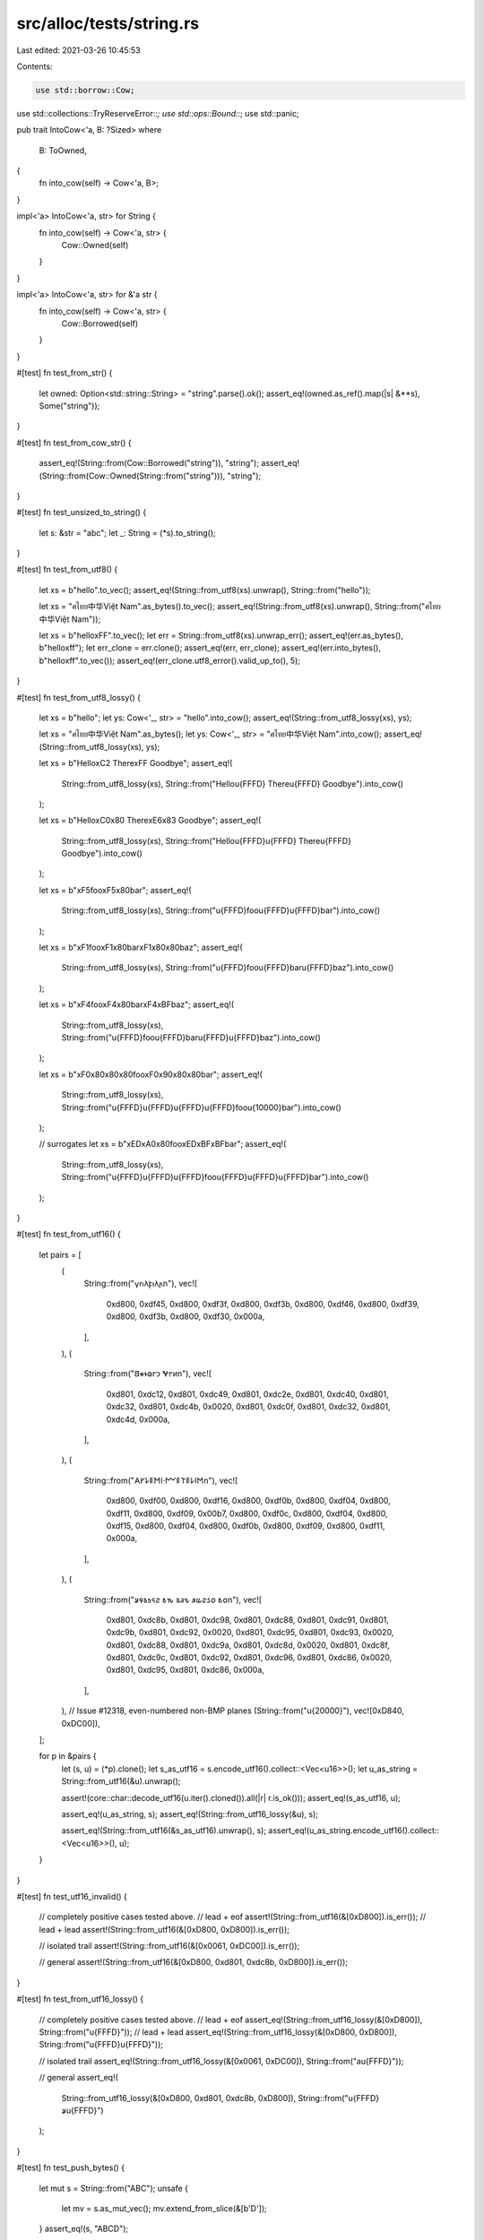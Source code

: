 src/alloc/tests/string.rs
=========================

Last edited: 2021-03-26 10:45:53

Contents:

.. code-block:: rs

    use std::borrow::Cow;
use std::collections::TryReserveError::*;
use std::ops::Bound::*;
use std::panic;

pub trait IntoCow<'a, B: ?Sized>
where
    B: ToOwned,
{
    fn into_cow(self) -> Cow<'a, B>;
}

impl<'a> IntoCow<'a, str> for String {
    fn into_cow(self) -> Cow<'a, str> {
        Cow::Owned(self)
    }
}

impl<'a> IntoCow<'a, str> for &'a str {
    fn into_cow(self) -> Cow<'a, str> {
        Cow::Borrowed(self)
    }
}

#[test]
fn test_from_str() {
    let owned: Option<std::string::String> = "string".parse().ok();
    assert_eq!(owned.as_ref().map(|s| &**s), Some("string"));
}

#[test]
fn test_from_cow_str() {
    assert_eq!(String::from(Cow::Borrowed("string")), "string");
    assert_eq!(String::from(Cow::Owned(String::from("string"))), "string");
}

#[test]
fn test_unsized_to_string() {
    let s: &str = "abc";
    let _: String = (*s).to_string();
}

#[test]
fn test_from_utf8() {
    let xs = b"hello".to_vec();
    assert_eq!(String::from_utf8(xs).unwrap(), String::from("hello"));

    let xs = "ศไทย中华Việt Nam".as_bytes().to_vec();
    assert_eq!(String::from_utf8(xs).unwrap(), String::from("ศไทย中华Việt Nam"));

    let xs = b"hello\xFF".to_vec();
    let err = String::from_utf8(xs).unwrap_err();
    assert_eq!(err.as_bytes(), b"hello\xff");
    let err_clone = err.clone();
    assert_eq!(err, err_clone);
    assert_eq!(err.into_bytes(), b"hello\xff".to_vec());
    assert_eq!(err_clone.utf8_error().valid_up_to(), 5);
}

#[test]
fn test_from_utf8_lossy() {
    let xs = b"hello";
    let ys: Cow<'_, str> = "hello".into_cow();
    assert_eq!(String::from_utf8_lossy(xs), ys);

    let xs = "ศไทย中华Việt Nam".as_bytes();
    let ys: Cow<'_, str> = "ศไทย中华Việt Nam".into_cow();
    assert_eq!(String::from_utf8_lossy(xs), ys);

    let xs = b"Hello\xC2 There\xFF Goodbye";
    assert_eq!(
        String::from_utf8_lossy(xs),
        String::from("Hello\u{FFFD} There\u{FFFD} Goodbye").into_cow()
    );

    let xs = b"Hello\xC0\x80 There\xE6\x83 Goodbye";
    assert_eq!(
        String::from_utf8_lossy(xs),
        String::from("Hello\u{FFFD}\u{FFFD} There\u{FFFD} Goodbye").into_cow()
    );

    let xs = b"\xF5foo\xF5\x80bar";
    assert_eq!(
        String::from_utf8_lossy(xs),
        String::from("\u{FFFD}foo\u{FFFD}\u{FFFD}bar").into_cow()
    );

    let xs = b"\xF1foo\xF1\x80bar\xF1\x80\x80baz";
    assert_eq!(
        String::from_utf8_lossy(xs),
        String::from("\u{FFFD}foo\u{FFFD}bar\u{FFFD}baz").into_cow()
    );

    let xs = b"\xF4foo\xF4\x80bar\xF4\xBFbaz";
    assert_eq!(
        String::from_utf8_lossy(xs),
        String::from("\u{FFFD}foo\u{FFFD}bar\u{FFFD}\u{FFFD}baz").into_cow()
    );

    let xs = b"\xF0\x80\x80\x80foo\xF0\x90\x80\x80bar";
    assert_eq!(
        String::from_utf8_lossy(xs),
        String::from("\u{FFFD}\u{FFFD}\u{FFFD}\u{FFFD}foo\u{10000}bar").into_cow()
    );

    // surrogates
    let xs = b"\xED\xA0\x80foo\xED\xBF\xBFbar";
    assert_eq!(
        String::from_utf8_lossy(xs),
        String::from("\u{FFFD}\u{FFFD}\u{FFFD}foo\u{FFFD}\u{FFFD}\u{FFFD}bar").into_cow()
    );
}

#[test]
fn test_from_utf16() {
    let pairs = [
        (
            String::from("𐍅𐌿𐌻𐍆𐌹𐌻𐌰\n"),
            vec![
                0xd800, 0xdf45, 0xd800, 0xdf3f, 0xd800, 0xdf3b, 0xd800, 0xdf46, 0xd800, 0xdf39,
                0xd800, 0xdf3b, 0xd800, 0xdf30, 0x000a,
            ],
        ),
        (
            String::from("𐐒𐑉𐐮𐑀𐐲𐑋 𐐏𐐲𐑍\n"),
            vec![
                0xd801, 0xdc12, 0xd801, 0xdc49, 0xd801, 0xdc2e, 0xd801, 0xdc40, 0xd801, 0xdc32,
                0xd801, 0xdc4b, 0x0020, 0xd801, 0xdc0f, 0xd801, 0xdc32, 0xd801, 0xdc4d, 0x000a,
            ],
        ),
        (
            String::from("𐌀𐌖𐌋𐌄𐌑𐌉·𐌌𐌄𐌕𐌄𐌋𐌉𐌑\n"),
            vec![
                0xd800, 0xdf00, 0xd800, 0xdf16, 0xd800, 0xdf0b, 0xd800, 0xdf04, 0xd800, 0xdf11,
                0xd800, 0xdf09, 0x00b7, 0xd800, 0xdf0c, 0xd800, 0xdf04, 0xd800, 0xdf15, 0xd800,
                0xdf04, 0xd800, 0xdf0b, 0xd800, 0xdf09, 0xd800, 0xdf11, 0x000a,
            ],
        ),
        (
            String::from("𐒋𐒘𐒈𐒑𐒛𐒒 𐒕𐒓 𐒈𐒚𐒍 𐒏𐒜𐒒𐒖𐒆 𐒕𐒆\n"),
            vec![
                0xd801, 0xdc8b, 0xd801, 0xdc98, 0xd801, 0xdc88, 0xd801, 0xdc91, 0xd801, 0xdc9b,
                0xd801, 0xdc92, 0x0020, 0xd801, 0xdc95, 0xd801, 0xdc93, 0x0020, 0xd801, 0xdc88,
                0xd801, 0xdc9a, 0xd801, 0xdc8d, 0x0020, 0xd801, 0xdc8f, 0xd801, 0xdc9c, 0xd801,
                0xdc92, 0xd801, 0xdc96, 0xd801, 0xdc86, 0x0020, 0xd801, 0xdc95, 0xd801, 0xdc86,
                0x000a,
            ],
        ),
        // Issue #12318, even-numbered non-BMP planes
        (String::from("\u{20000}"), vec![0xD840, 0xDC00]),
    ];

    for p in &pairs {
        let (s, u) = (*p).clone();
        let s_as_utf16 = s.encode_utf16().collect::<Vec<u16>>();
        let u_as_string = String::from_utf16(&u).unwrap();

        assert!(core::char::decode_utf16(u.iter().cloned()).all(|r| r.is_ok()));
        assert_eq!(s_as_utf16, u);

        assert_eq!(u_as_string, s);
        assert_eq!(String::from_utf16_lossy(&u), s);

        assert_eq!(String::from_utf16(&s_as_utf16).unwrap(), s);
        assert_eq!(u_as_string.encode_utf16().collect::<Vec<u16>>(), u);
    }
}

#[test]
fn test_utf16_invalid() {
    // completely positive cases tested above.
    // lead + eof
    assert!(String::from_utf16(&[0xD800]).is_err());
    // lead + lead
    assert!(String::from_utf16(&[0xD800, 0xD800]).is_err());

    // isolated trail
    assert!(String::from_utf16(&[0x0061, 0xDC00]).is_err());

    // general
    assert!(String::from_utf16(&[0xD800, 0xd801, 0xdc8b, 0xD800]).is_err());
}

#[test]
fn test_from_utf16_lossy() {
    // completely positive cases tested above.
    // lead + eof
    assert_eq!(String::from_utf16_lossy(&[0xD800]), String::from("\u{FFFD}"));
    // lead + lead
    assert_eq!(String::from_utf16_lossy(&[0xD800, 0xD800]), String::from("\u{FFFD}\u{FFFD}"));

    // isolated trail
    assert_eq!(String::from_utf16_lossy(&[0x0061, 0xDC00]), String::from("a\u{FFFD}"));

    // general
    assert_eq!(
        String::from_utf16_lossy(&[0xD800, 0xd801, 0xdc8b, 0xD800]),
        String::from("\u{FFFD}𐒋\u{FFFD}")
    );
}

#[test]
fn test_push_bytes() {
    let mut s = String::from("ABC");
    unsafe {
        let mv = s.as_mut_vec();
        mv.extend_from_slice(&[b'D']);
    }
    assert_eq!(s, "ABCD");
}

#[test]
fn test_push_str() {
    let mut s = String::new();
    s.push_str("");
    assert_eq!(&s[0..], "");
    s.push_str("abc");
    assert_eq!(&s[0..], "abc");
    s.push_str("ประเทศไทย中华Việt Nam");
    assert_eq!(&s[0..], "abcประเทศไทย中华Việt Nam");
}

#[test]
fn test_add_assign() {
    let mut s = String::new();
    s += "";
    assert_eq!(s.as_str(), "");
    s += "abc";
    assert_eq!(s.as_str(), "abc");
    s += "ประเทศไทย中华Việt Nam";
    assert_eq!(s.as_str(), "abcประเทศไทย中华Việt Nam");
}

#[test]
fn test_push() {
    let mut data = String::from("ประเทศไทย中");
    data.push('华');
    data.push('b'); // 1 byte
    data.push('¢'); // 2 byte
    data.push('€'); // 3 byte
    data.push('𤭢'); // 4 byte
    assert_eq!(data, "ประเทศไทย中华b¢€𤭢");
}

#[test]
fn test_pop() {
    let mut data = String::from("ประเทศไทย中华b¢€𤭢");
    assert_eq!(data.pop().unwrap(), '𤭢'); // 4 bytes
    assert_eq!(data.pop().unwrap(), '€'); // 3 bytes
    assert_eq!(data.pop().unwrap(), '¢'); // 2 bytes
    assert_eq!(data.pop().unwrap(), 'b'); // 1 bytes
    assert_eq!(data.pop().unwrap(), '华');
    assert_eq!(data, "ประเทศไทย中");
}

#[test]
fn test_split_off_empty() {
    let orig = "Hello, world!";
    let mut split = String::from(orig);
    let empty: String = split.split_off(orig.len());
    assert!(empty.is_empty());
}

#[test]
#[should_panic]
fn test_split_off_past_end() {
    let orig = "Hello, world!";
    let mut split = String::from(orig);
    let _ = split.split_off(orig.len() + 1);
}

#[test]
#[should_panic]
fn test_split_off_mid_char() {
    let mut shan = String::from("山");
    let _broken_mountain = shan.split_off(1);
}

#[test]
fn test_split_off_ascii() {
    let mut ab = String::from("ABCD");
    let orig_capacity = ab.capacity();
    let cd = ab.split_off(2);
    assert_eq!(ab, "AB");
    assert_eq!(cd, "CD");
    assert_eq!(ab.capacity(), orig_capacity);
}

#[test]
fn test_split_off_unicode() {
    let mut nihon = String::from("日本語");
    let orig_capacity = nihon.capacity();
    let go = nihon.split_off("日本".len());
    assert_eq!(nihon, "日本");
    assert_eq!(go, "語");
    assert_eq!(nihon.capacity(), orig_capacity);
}

#[test]
fn test_str_truncate() {
    let mut s = String::from("12345");
    s.truncate(5);
    assert_eq!(s, "12345");
    s.truncate(3);
    assert_eq!(s, "123");
    s.truncate(0);
    assert_eq!(s, "");

    let mut s = String::from("12345");
    let p = s.as_ptr();
    s.truncate(3);
    s.push_str("6");
    let p_ = s.as_ptr();
    assert_eq!(p_, p);
}

#[test]
fn test_str_truncate_invalid_len() {
    let mut s = String::from("12345");
    s.truncate(6);
    assert_eq!(s, "12345");
}

#[test]
#[should_panic]
fn test_str_truncate_split_codepoint() {
    let mut s = String::from("\u{FC}"); // ü
    s.truncate(1);
}

#[test]
fn test_str_clear() {
    let mut s = String::from("12345");
    s.clear();
    assert_eq!(s.len(), 0);
    assert_eq!(s, "");
}

#[test]
fn test_str_add() {
    let a = String::from("12345");
    let b = a + "2";
    let b = b + "2";
    assert_eq!(b.len(), 7);
    assert_eq!(b, "1234522");
}

#[test]
fn remove() {
    let mut s = "ศไทย中华Việt Nam; foobar".to_string();
    assert_eq!(s.remove(0), 'ศ');
    assert_eq!(s.len(), 33);
    assert_eq!(s, "ไทย中华Việt Nam; foobar");
    assert_eq!(s.remove(17), 'ệ');
    assert_eq!(s, "ไทย中华Vit Nam; foobar");
}

#[test]
#[should_panic]
fn remove_bad() {
    "ศ".to_string().remove(1);
}

#[test]
fn test_retain() {
    let mut s = String::from("α_β_γ");

    s.retain(|_| true);
    assert_eq!(s, "α_β_γ");

    s.retain(|c| c != '_');
    assert_eq!(s, "αβγ");

    s.retain(|c| c != 'β');
    assert_eq!(s, "αγ");

    s.retain(|c| c == 'α');
    assert_eq!(s, "α");

    s.retain(|_| false);
    assert_eq!(s, "");

    let mut s = String::from("0è0");
    let _ = panic::catch_unwind(panic::AssertUnwindSafe(|| {
        let mut count = 0;
        s.retain(|_| {
            count += 1;
            match count {
                1 => false,
                2 => true,
                _ => panic!(),
            }
        });
    }));
    assert!(std::str::from_utf8(s.as_bytes()).is_ok());
}

#[test]
fn insert() {
    let mut s = "foobar".to_string();
    s.insert(0, 'ệ');
    assert_eq!(s, "ệfoobar");
    s.insert(6, 'ย');
    assert_eq!(s, "ệfooยbar");
}

#[test]
#[should_panic]
fn insert_bad1() {
    "".to_string().insert(1, 't');
}
#[test]
#[should_panic]
fn insert_bad2() {
    "ệ".to_string().insert(1, 't');
}

#[test]
fn test_slicing() {
    let s = "foobar".to_string();
    assert_eq!("foobar", &s[..]);
    assert_eq!("foo", &s[..3]);
    assert_eq!("bar", &s[3..]);
    assert_eq!("oob", &s[1..4]);
}

#[test]
fn test_simple_types() {
    assert_eq!(1.to_string(), "1");
    assert_eq!((-1).to_string(), "-1");
    assert_eq!(200.to_string(), "200");
    assert_eq!(2.to_string(), "2");
    assert_eq!(true.to_string(), "true");
    assert_eq!(false.to_string(), "false");
    assert_eq!(("hi".to_string()).to_string(), "hi");
}

#[test]
fn test_vectors() {
    let x: Vec<i32> = vec![];
    assert_eq!(format!("{:?}", x), "[]");
    assert_eq!(format!("{:?}", vec![1]), "[1]");
    assert_eq!(format!("{:?}", vec![1, 2, 3]), "[1, 2, 3]");
    assert!(format!("{:?}", vec![vec![], vec![1], vec![1, 1]]) == "[[], [1], [1, 1]]");
}

#[test]
fn test_from_iterator() {
    let s = "ศไทย中华Việt Nam".to_string();
    let t = "ศไทย中华";
    let u = "Việt Nam";

    let a: String = s.chars().collect();
    assert_eq!(s, a);

    let mut b = t.to_string();
    b.extend(u.chars());
    assert_eq!(s, b);

    let c: String = vec![t, u].into_iter().collect();
    assert_eq!(s, c);

    let mut d = t.to_string();
    d.extend(vec![u]);
    assert_eq!(s, d);
}

#[test]
fn test_drain() {
    let mut s = String::from("αβγ");
    assert_eq!(s.drain(2..4).collect::<String>(), "β");
    assert_eq!(s, "αγ");

    let mut t = String::from("abcd");
    t.drain(..0);
    assert_eq!(t, "abcd");
    t.drain(..1);
    assert_eq!(t, "bcd");
    t.drain(3..);
    assert_eq!(t, "bcd");
    t.drain(..);
    assert_eq!(t, "");
}

#[test]
#[should_panic]
fn test_drain_start_overflow() {
    let mut s = String::from("abc");
    s.drain((Excluded(usize::MAX), Included(0)));
}

#[test]
#[should_panic]
fn test_drain_end_overflow() {
    let mut s = String::from("abc");
    s.drain((Included(0), Included(usize::MAX)));
}

#[test]
fn test_replace_range() {
    let mut s = "Hello, world!".to_owned();
    s.replace_range(7..12, "世界");
    assert_eq!(s, "Hello, 世界!");
}

#[test]
#[should_panic]
fn test_replace_range_char_boundary() {
    let mut s = "Hello, 世界!".to_owned();
    s.replace_range(..8, "");
}

#[test]
fn test_replace_range_inclusive_range() {
    let mut v = String::from("12345");
    v.replace_range(2..=3, "789");
    assert_eq!(v, "127895");
    v.replace_range(1..=2, "A");
    assert_eq!(v, "1A895");
}

#[test]
#[should_panic]
fn test_replace_range_out_of_bounds() {
    let mut s = String::from("12345");
    s.replace_range(5..6, "789");
}

#[test]
#[should_panic]
fn test_replace_range_inclusive_out_of_bounds() {
    let mut s = String::from("12345");
    s.replace_range(5..=5, "789");
}

#[test]
#[should_panic]
fn test_replace_range_start_overflow() {
    let mut s = String::from("123");
    s.replace_range((Excluded(usize::MAX), Included(0)), "");
}

#[test]
#[should_panic]
fn test_replace_range_end_overflow() {
    let mut s = String::from("456");
    s.replace_range((Included(0), Included(usize::MAX)), "");
}

#[test]
fn test_replace_range_empty() {
    let mut s = String::from("12345");
    s.replace_range(1..2, "");
    assert_eq!(s, "1345");
}

#[test]
fn test_replace_range_unbounded() {
    let mut s = String::from("12345");
    s.replace_range(.., "");
    assert_eq!(s, "");
}

#[test]
fn test_extend_ref() {
    let mut a = "foo".to_string();
    a.extend(&['b', 'a', 'r']);

    assert_eq!(&a, "foobar");
}

#[test]
fn test_into_boxed_str() {
    let xs = String::from("hello my name is bob");
    let ys = xs.into_boxed_str();
    assert_eq!(&*ys, "hello my name is bob");
}

#[test]
fn test_reserve_exact() {
    // This is all the same as test_reserve

    let mut s = String::new();
    assert_eq!(s.capacity(), 0);

    s.reserve_exact(2);
    assert!(s.capacity() >= 2);

    for _i in 0..16 {
        s.push('0');
    }

    assert!(s.capacity() >= 16);
    s.reserve_exact(16);
    assert!(s.capacity() >= 32);

    s.push('0');

    s.reserve_exact(16);
    assert!(s.capacity() >= 33)
}

#[test]
#[cfg_attr(miri, ignore)] // Miri does not support signalling OOM
#[cfg_attr(target_os = "android", ignore)] // Android used in CI has a broken dlmalloc
fn test_try_reserve() {
    // These are the interesting cases:
    // * exactly isize::MAX should never trigger a CapacityOverflow (can be OOM)
    // * > isize::MAX should always fail
    //    * On 16/32-bit should CapacityOverflow
    //    * On 64-bit should OOM
    // * overflow may trigger when adding `len` to `cap` (in number of elements)
    // * overflow may trigger when multiplying `new_cap` by size_of::<T> (to get bytes)

    const MAX_CAP: usize = isize::MAX as usize;
    const MAX_USIZE: usize = usize::MAX;

    // On 16/32-bit, we check that allocations don't exceed isize::MAX,
    // on 64-bit, we assume the OS will give an OOM for such a ridiculous size.
    // Any platform that succeeds for these requests is technically broken with
    // ptr::offset because LLVM is the worst.
    let guards_against_isize = usize::BITS < 64;

    {
        // Note: basic stuff is checked by test_reserve
        let mut empty_string: String = String::new();

        // Check isize::MAX doesn't count as an overflow
        if let Err(CapacityOverflow) = empty_string.try_reserve(MAX_CAP) {
            panic!("isize::MAX shouldn't trigger an overflow!");
        }
        // Play it again, frank! (just to be sure)
        if let Err(CapacityOverflow) = empty_string.try_reserve(MAX_CAP) {
            panic!("isize::MAX shouldn't trigger an overflow!");
        }

        if guards_against_isize {
            // Check isize::MAX + 1 does count as overflow
            if let Err(CapacityOverflow) = empty_string.try_reserve(MAX_CAP + 1) {
            } else {
                panic!("isize::MAX + 1 should trigger an overflow!")
            }

            // Check usize::MAX does count as overflow
            if let Err(CapacityOverflow) = empty_string.try_reserve(MAX_USIZE) {
            } else {
                panic!("usize::MAX should trigger an overflow!")
            }
        } else {
            // Check isize::MAX + 1 is an OOM
            if let Err(AllocError { .. }) = empty_string.try_reserve(MAX_CAP + 1) {
            } else {
                panic!("isize::MAX + 1 should trigger an OOM!")
            }

            // Check usize::MAX is an OOM
            if let Err(AllocError { .. }) = empty_string.try_reserve(MAX_USIZE) {
            } else {
                panic!("usize::MAX should trigger an OOM!")
            }
        }
    }

    {
        // Same basic idea, but with non-zero len
        let mut ten_bytes: String = String::from("0123456789");

        if let Err(CapacityOverflow) = ten_bytes.try_reserve(MAX_CAP - 10) {
            panic!("isize::MAX shouldn't trigger an overflow!");
        }
        if let Err(CapacityOverflow) = ten_bytes.try_reserve(MAX_CAP - 10) {
            panic!("isize::MAX shouldn't trigger an overflow!");
        }
        if guards_against_isize {
            if let Err(CapacityOverflow) = ten_bytes.try_reserve(MAX_CAP - 9) {
            } else {
                panic!("isize::MAX + 1 should trigger an overflow!");
            }
        } else {
            if let Err(AllocError { .. }) = ten_bytes.try_reserve(MAX_CAP - 9) {
            } else {
                panic!("isize::MAX + 1 should trigger an OOM!")
            }
        }
        // Should always overflow in the add-to-len
        if let Err(CapacityOverflow) = ten_bytes.try_reserve(MAX_USIZE) {
        } else {
            panic!("usize::MAX should trigger an overflow!")
        }
    }
}

#[test]
#[cfg_attr(miri, ignore)] // Miri does not support signalling OOM
#[cfg_attr(target_os = "android", ignore)] // Android used in CI has a broken dlmalloc
fn test_try_reserve_exact() {
    // This is exactly the same as test_try_reserve with the method changed.
    // See that test for comments.

    const MAX_CAP: usize = isize::MAX as usize;
    const MAX_USIZE: usize = usize::MAX;

    let guards_against_isize = usize::BITS < 64;

    {
        let mut empty_string: String = String::new();

        if let Err(CapacityOverflow) = empty_string.try_reserve_exact(MAX_CAP) {
            panic!("isize::MAX shouldn't trigger an overflow!");
        }
        if let Err(CapacityOverflow) = empty_string.try_reserve_exact(MAX_CAP) {
            panic!("isize::MAX shouldn't trigger an overflow!");
        }

        if guards_against_isize {
            if let Err(CapacityOverflow) = empty_string.try_reserve_exact(MAX_CAP + 1) {
            } else {
                panic!("isize::MAX + 1 should trigger an overflow!")
            }

            if let Err(CapacityOverflow) = empty_string.try_reserve_exact(MAX_USIZE) {
            } else {
                panic!("usize::MAX should trigger an overflow!")
            }
        } else {
            if let Err(AllocError { .. }) = empty_string.try_reserve_exact(MAX_CAP + 1) {
            } else {
                panic!("isize::MAX + 1 should trigger an OOM!")
            }

            if let Err(AllocError { .. }) = empty_string.try_reserve_exact(MAX_USIZE) {
            } else {
                panic!("usize::MAX should trigger an OOM!")
            }
        }
    }

    {
        let mut ten_bytes: String = String::from("0123456789");

        if let Err(CapacityOverflow) = ten_bytes.try_reserve_exact(MAX_CAP - 10) {
            panic!("isize::MAX shouldn't trigger an overflow!");
        }
        if let Err(CapacityOverflow) = ten_bytes.try_reserve_exact(MAX_CAP - 10) {
            panic!("isize::MAX shouldn't trigger an overflow!");
        }
        if guards_against_isize {
            if let Err(CapacityOverflow) = ten_bytes.try_reserve_exact(MAX_CAP - 9) {
            } else {
                panic!("isize::MAX + 1 should trigger an overflow!");
            }
        } else {
            if let Err(AllocError { .. }) = ten_bytes.try_reserve_exact(MAX_CAP - 9) {
            } else {
                panic!("isize::MAX + 1 should trigger an OOM!")
            }
        }
        if let Err(CapacityOverflow) = ten_bytes.try_reserve_exact(MAX_USIZE) {
        } else {
            panic!("usize::MAX should trigger an overflow!")
        }
    }
}

#[test]
fn test_from_char() {
    assert_eq!(String::from('a'), 'a'.to_string());
    let s: String = 'x'.into();
    assert_eq!(s, 'x'.to_string());
}

#[test]
fn test_str_concat() {
    let a: String = "hello".to_string();
    let b: String = "world".to_string();
    let s: String = format!("{}{}", a, b);
    assert_eq!(s.as_bytes()[9], 'd' as u8);
}


